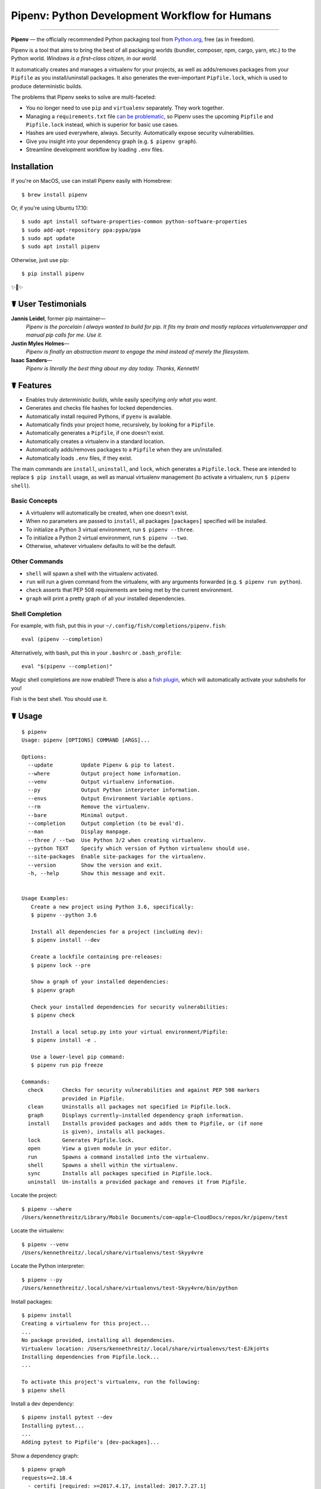 Pipenv: Python Development Workflow for Humans
==============================================

.. image:: https://img.shields.io/pypi/v/pipenv.svg
    :target: https://pypi.python.org/pypi/pipenv

.. image:: https://img.shields.io/pypi/l/pipenv.svg
    :target: https://pypi.python.org/pypi/pipenv

.. image:: https://img.shields.io/pypi/pyversions/pipenv.svg
    :target: https://pypi.python.org/pypi/pipenv

.. image:: https://img.shields.io/badge/Say%20Thanks-!-1EAEDB.svg
    :target: https://saythanks.io/to/kennethreitz

---------------

**Pipenv** — the officially recommended Python packaging tool from `Python.org <https://packaging.python.org/tutorials/managing-dependencies/#managing-dependencies>`_, free (as in freedom).

Pipenv is a tool that aims to bring the best of all packaging worlds (bundler, composer, npm, cargo, yarn, etc.) to the Python world. *Windows is a first–class citizen, in our world.*

It automatically creates and manages a virtualenv for your projects, as well as adds/removes packages from your ``Pipfile`` as you install/uninstall packages. It also generates the ever–important ``Pipfile.lock``, which is used to produce deterministic builds.

.. image:: http://media.kennethreitz.com.s3.amazonaws.com/pipenv.gif

The problems that Pipenv seeks to solve are multi-faceted:

- You no longer need to use ``pip`` and ``virtualenv`` separately. They work together.
- Managing a ``requirements.txt`` file `can be problematic <https://www.kennethreitz.org/essays/a-better-pip-workflow>`_, so Pipenv uses the upcoming ``Pipfile`` and ``Pipfile.lock`` instead, which is superior for basic use cases.
- Hashes are used everywhere, always. Security. Automatically expose security vulnerabilities.
- Give you insight into your dependency graph (e.g. ``$ pipenv graph``).
- Streamline development workflow by loading ``.env`` files.

Installation
------------

If you're on MacOS, use can install Pipenv easily with Homebrew::

    $ brew install pipenv

Or, if you're using Ubuntu 17.10::

    $ sudo apt install software-properties-common python-software-properties
    $ sudo add-apt-repository ppa:pypa/ppa
    $ sudo apt update
    $ sudo apt install pipenv

Otherwise, just use pip::

    $ pip install pipenv

✨🍰✨


☤ User Testimonials
-------------------

**Jannis Leidel**, former pip maintainer—
    *Pipenv is the porcelain I always wanted to build for pip. It fits my brain and mostly replaces virtualenvwrapper and manual pip calls for me. Use it.*

**Justin Myles Holmes**—
    *Pipenv is finally an abstraction meant to engage the mind instead of merely the filesystem.*

**Isaac Sanders**—
    *Pipenv is literally the best thing about my day today. Thanks, Kenneth!*



☤ Features
----------

- Enables truly *deterministic builds*, while easily specifying *only what you want*.
- Generates and checks file hashes for locked dependencies.
- Automatically install required Pythons, if ``pyenv`` is available.
- Automatically finds your project home, recursively, by looking for a ``Pipfile``.
- Automatically generates a ``Pipfile``, if one doesn't exist.
- Automatically creates a virtualenv in a standard location.
- Automatically adds/removes packages to a ``Pipfile`` when they are un/installed.
- Automatically loads ``.env`` files, if they exist.

The main commands are ``install``, ``uninstall``, and ``lock``, which generates a ``Pipfile.lock``. These are intended to replace ``$ pip install`` usage, as well as manual virtualenv management (to activate a virtualenv, run ``$ pipenv shell``).

Basic Concepts
//////////////

- A virtualenv will automatically be created, when one doesn't exist.
- When no parameters are passed to ``install``, all packages ``[packages]`` specified will be installed.
- To initialize a Python 3 virtual environment, run ``$ pipenv --three``.
- To initialize a Python 2 virtual environment, run ``$ pipenv --two``.
- Otherwise, whatever virtualenv defaults to will be the default.

Other Commands
//////////////

- ``shell`` will spawn a shell with the virtualenv activated.
- ``run`` will run a given command from the virtualenv, with any arguments forwarded (e.g. ``$ pipenv run python``).
- ``check`` asserts that PEP 508 requirements are being met by the current environment.
- ``graph`` will print a pretty graph of all your installed dependencies.

Shell Completion
////////////////

For example, with fish, put this in your ``~/.config/fish/completions/pipenv.fish``::

    eval (pipenv --completion)

Alternatively, with bash, put this in your ``.bashrc`` or ``.bash_profile``::

    eval "$(pipenv --completion)"

Magic shell completions are now enabled! There is also a `fish plugin <https://github.com/fisherman/pipenv>`_, which will automatically activate your subshells for you!

Fish is the best shell. You should use it.

☤ Usage
-------

::

    $ pipenv
    Usage: pipenv [OPTIONS] COMMAND [ARGS]...

    Options:
      --update         Update Pipenv & pip to latest.
      --where          Output project home information.
      --venv           Output virtualenv information.
      --py             Output Python interpreter information.
      --envs           Output Environment Variable options.
      --rm             Remove the virtualenv.
      --bare           Minimal output.
      --completion     Output completion (to be eval'd).
      --man            Display manpage.
      --three / --two  Use Python 3/2 when creating virtualenv.
      --python TEXT    Specify which version of Python virtualenv should use.
      --site-packages  Enable site-packages for the virtualenv.
      --version        Show the version and exit.
      -h, --help       Show this message and exit.


    Usage Examples:
       Create a new project using Python 3.6, specifically:
       $ pipenv --python 3.6

       Install all dependencies for a project (including dev):
       $ pipenv install --dev

       Create a lockfile containing pre-releases:
       $ pipenv lock --pre

       Show a graph of your installed dependencies:
       $ pipenv graph

       Check your installed dependencies for security vulnerabilities:
       $ pipenv check

       Install a local setup.py into your virtual environment/Pipfile:
       $ pipenv install -e .

       Use a lower-level pip command:
       $ pipenv run pip freeze

    Commands:
      check      Checks for security vulnerabilities and against PEP 508 markers
                 provided in Pipfile.
      clean      Uninstalls all packages not specified in Pipfile.lock.
      graph      Displays currently–installed dependency graph information.
      install    Installs provided packages and adds them to Pipfile, or (if none
                 is given), installs all packages.
      lock       Generates Pipfile.lock.
      open       View a given module in your editor.
      run        Spawns a command installed into the virtualenv.
      shell      Spawns a shell within the virtualenv.
      sync       Installs all packages specified in Pipfile.lock.
      uninstall  Un-installs a provided package and removes it from Pipfile.




Locate the project::

    $ pipenv --where
    /Users/kennethreitz/Library/Mobile Documents/com~apple~CloudDocs/repos/kr/pipenv/test

Locate the virtualenv::

   $ pipenv --venv
   /Users/kennethreitz/.local/share/virtualenvs/test-Skyy4vre

Locate the Python interpreter::

    $ pipenv --py
    /Users/kennethreitz/.local/share/virtualenvs/test-Skyy4vre/bin/python

Install packages::

    $ pipenv install
    Creating a virtualenv for this project...
    ...
    No package provided, installing all dependencies.
    Virtualenv location: /Users/kennethreitz/.local/share/virtualenvs/test-EJkjoYts
    Installing dependencies from Pipfile.lock...
    ...

    To activate this project's virtualenv, run the following:
    $ pipenv shell

Install a dev dependency::

    $ pipenv install pytest --dev
    Installing pytest...
    ...
    Adding pytest to Pipfile's [dev-packages]...

Show a dependency graph::

    $ pipenv graph
    requests==2.18.4
      - certifi [required: >=2017.4.17, installed: 2017.7.27.1]
      - chardet [required: >=3.0.2,<3.1.0, installed: 3.0.4]
      - idna [required: >=2.5,<2.7, installed: 2.6]
      - urllib3 [required: <1.23,>=1.21.1, installed: 1.22]

Generate a lockfile::

    $ pipenv lock
    Assuring all dependencies from Pipfile are installed...
    Locking [dev-packages] dependencies...
    Locking [packages] dependencies...
    Note: your project now has only default [packages] installed.
    To install [dev-packages], run: $ pipenv install --dev

Install all dev dependencies::

    $ pipenv install --dev
    Pipfile found at /Users/kennethreitz/repos/kr/pip2/test/Pipfile. Considering this to be the project home.
    Pipfile.lock out of date, updating...
    Assuring all dependencies from Pipfile are installed...
    Locking [dev-packages] dependencies...
    Locking [packages] dependencies...

Uninstall everything::

    $ pipenv uninstall --all
    No package provided, un-installing all dependencies.
    Found 25 installed package(s), purging...
    ...
    Environment now purged and fresh!

Use the shell::

    $ pipenv shell
    Loading .env environment variables…
    Launching subshell in virtual environment. Type 'exit' or 'Ctrl+D' to return.
    $ ▯

☤ Documentation
---------------

Documentation resides over at `pipenv.org <http://pipenv.org/>`_.
